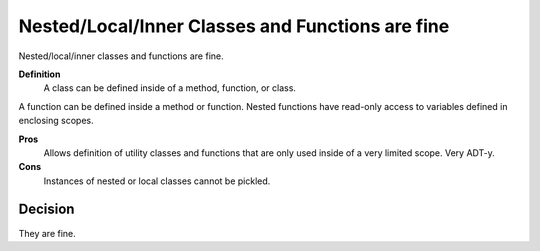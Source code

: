 .. index::
   pair: python; Nested/Local/Inner Classes and Functions


.. _python_nested_functions_g:


=================================================
Nested/Local/Inner Classes and Functions are fine
=================================================

Nested/local/inner classes and functions are fine.

**Definition**
    A class can be defined inside of a method, function, or class.


A function can be defined inside a method or function. Nested functions have
read-only access to variables defined in enclosing scopes.

**Pros**
    Allows definition of utility classes and functions that are only used
    inside of a very limited scope. Very ADT-y.

**Cons**
    Instances of nested or local classes cannot be pickled.

Decision
========


They are fine.
